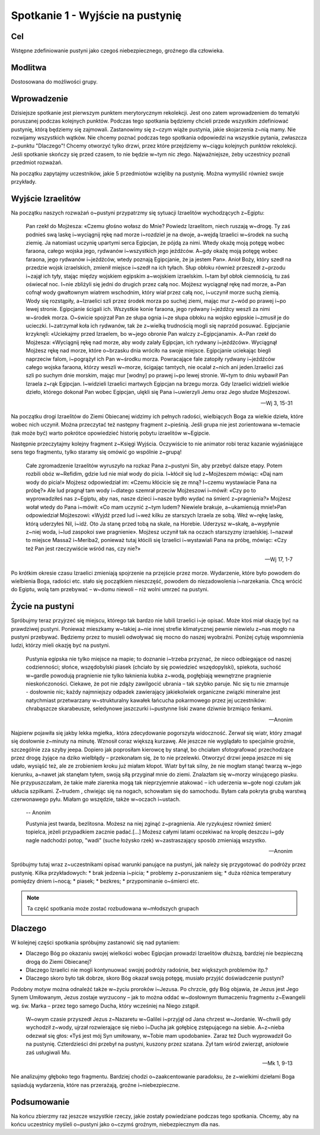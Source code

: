 ***************************************************************
Spotkanie 1 - Wyjście na pustynię
***************************************************************

==================================
Cel
==================================

Wstępne zdefiniowanie pustyni jako czegoś niebezpiecznego, groźnego dla człowieka.

====================================
Modlitwa
====================================

Dostosowana do możliwości grupy.

=========================================
Wprowadzenie
=========================================

Dzisiejsze spotkanie jest pierwszym punktem merytorycznym rekolekcji. Jest ono zatem wprowadzeniem do tematyki poruszanej podczas kolejnych punktów. Podczas tego spotkania będziemy chcieli przede wszystkim zdefiniować pustynię, którą będziemy się zajmowali. Zastanowimy się z~czym wiąże pustynia, jakie skojarzenia z~nią mamy. Nie rozwijamy wszystkich wątków. Nie chcemy poznać podczas tego spotkania odpowiedzi na wszystkie pytania, zwłaszcza z~punktu "Dlaczego"! Chcemy otworzyć tylko drzwi, przez które przejdziemy w~ciągu kolejnych punktów rekolekcji. Jeśli spotkanie skończy się przed czasem, to nie będzie w~tym nic złego. Najważniejsze, żeby uczestnicy poznali przedmiot rozważań.

Na początku zapytajmy uczestników, jakie 5 przedmiotów wzięliby na pustynię. Można wymyślić również swoje przykłady.

.. hlist::
   :columns: 3

   * Trylogię Tolkiena
   * Internet bezprzewodowy
   * Puchowy śpiwór
   * Książeczkę do Gorzkich żali
   * Świeczkę
   * 5 litrów wody
   * liczydło
   * łopatę
   * wielbłąda
   * klepsydrę
   * lód
   * chleb
   * łyżeczkę
   * pastę i~szczoteczkę do mysia zębów
   * GPS
   * mini odtwarzacz DVD
   * odtwarzacz mp3
   * namiot
   * ulubiony obraz
   * kąpielówki

=========================================
Wyjście Izraelitów
=========================================

Na  początku naszych rozważań o~pustyni przypatrzmy się sytuacji Izraelitów wychodzących z~Egiptu:

   Pan rzekł do Mojżesza: «Czemu głośno wołasz do Mnie? Powiedz Izraelitom, niech ruszają w~drogę. Ty zaś podnieś swą laskę i~wyciągnij rękę nad morze i~rozdziel je na dwoje, a~wejdą Izraelici w~środek na suchą ziemię. Ja natomiast uczynię upartymi serca Egipcjan, że pójdą za nimi. Wtedy okażę moją potęgę wobec faraona, całego wojska jego, rydwanów i~wszystkich jego jeźdźców. A~gdy okażę moją potęgę wobec faraona, jego rydwanów i~jeźdźców, wtedy poznają Egipcjanie, że ja jestem Pan». Anioł Boży, który szedł na przedzie wojsk izraelskich, zmienił miejsce i~szedł na ich tyłach. Słup obłoku również przeszedł z~przodu i~zajął ich tyły, stając między wojskiem egipskim a~wojskiem izraelskim. I~tam był obłok ciemnością, tu zaś oświecał noc. I~nie zbliżyli się jedni do drugich przez całą noc. Mojżesz wyciągnął rękę nad morze, a~Pan cofnął wody gwałtownym wiatrem wschodnim, który wiał przez całą noc, i~uczynił morze suchą ziemią. Wody się rozstąpiły, a~Izraelici szli przez środek morza po suchej ziemi, mając mur z~wód po prawej i~po lewej stronie. Egipcjanie ścigali ich. Wszystkie konie faraona, jego rydwany i~jeźdźcy weszli za nimi w~środek morza. O~świcie spojrzał Pan ze słupa ognia i~ze słupa obłoku na wojsko egipskie i~zmusił je do ucieczki. I~zatrzymał koła ich rydwanów, tak że z~wielką trudnością mogli się naprzód posuwać. Egipcjanie krzyknęli: «Uciekajmy przed Izraelem, bo w~jego obronie Pan walczy z~Egipcjanami». A~Pan rzekł do Mojżesza: «Wyciągnij rękę nad morze, aby wody zalały Egipcjan, ich rydwany i~jeźdźców». Wyciągnął Mojżesz rękę nad morze, które o~brzasku dnia wróciło na swoje miejsce. Egipcjanie uciekając biegli naprzeciw falom, i~pogrążył ich Pan w~środku morza. Powracające fale zatopiły rydwany i~jeźdźców całego wojska faraona, którzy weszli w~morze, ścigając tamtych, nie ocalał z~nich ani jeden.Izraelici zaś szli po suchym dnie morskim, mając mur [wodny] po prawej i~po lewej stronie. W~tym to dniu wybawił Pan Izraela z~rąk Egipcjan. I~widzieli Izraelici martwych Egipcjan na brzegu morza. Gdy Izraelici widzieli wielkie dzieło, którego dokonał Pan wobec Egipcjan, ulękli się Pana i~uwierzyli Jemu oraz Jego słudze Mojżeszowi.

   -- Wj 3, 15-31

Na początku drogi Izraelitów do Ziemi Obiecanej widzimy ich pełnych radości, wielbiących Boga za wielkie dzieła, które wobec nich uczynił. Można przeczytać też następny fragment z~pieśnią. Jeśli grupa nie jest zorientowana w~temacie (tak może być) warto pokrótce opowiedzieć historię pobytu izraelitów w~Egipcie.

Następnie przeczytajmy kolejny fragment z~Księgi Wyjścia. Oczywiście to nie animator robi teraz kazanie wyjaśniające sens tego fragmentu, tylko staramy się omówić go wspólnie z~grupą!

   Całe zgromadzenie Izraelitów wyruszyło na rozkaz Pana z~pustyni Sin, aby przebyć dalsze etapy. Potem rozbili obóz w~Refidim, gdzie lud nie miał wody do picia. I~kłócił się lud z~Mojżeszem mówiąc: «Daj nam wody do picia!» Mojżesz odpowiedział im: «Czemu kłócicie się ze mną? I~czemu wystawiacie Pana na próbę?» Ale lud pragnął tam wody i~dlatego szemrał przeciw Mojżeszowi i~mówił: «Czy po to wyprowadziłeś nas z~Egiptu, aby nas, nasze dzieci i~nasze bydło wydać na śmierć z~pragnienia?» Mojżesz wołał wtedy do Pana i~mówił: «Co mam uczynić z~tym ludem? Niewiele brakuje, a~ukamienują mnie!»Pan odpowiedział Mojżeszowi: «Wyjdź przed lud i~weź kilku ze starszych Izraela ze sobą. Weź w~rękę laskę, którą uderzyłeś Nil, i~idź. Oto Ja stanę przed tobą na skale, na Horebie. Uderzysz w~skałę, a~wypłynie z~niej woda, i~lud zaspokoi swe pragnienie». Mojżesz uczynił tak na oczach starszyzny izraelskiej. I~nazwał to miejsce Massa2  i~Meriba2, ponieważ tutaj kłócili się Izraelici i~wystawiali Pana na próbę, mówiąc: «Czy też Pan jest rzeczywiście wśród nas, czy nie?»

   -- Wj 17, 1-7

Po krótkim okresie czasu Izraelici zmieniają spojrzenie na przejście przez morze. Wydarzenie, które było powodem do wielbienia Boga, radości etc. stało się początkiem nieszczęść, powodem do niezadowolenia i~narzekania. Chcą wrócić do Egiptu, wolą tam przebywać – w~domu niewoli – niż wolni umrzeć na pustyni.

=========================================
Życie na pustyni
=========================================

Spróbujmy teraz przyjrzeć się miejscu, którego tak bardzo nie lubili Izraelici i~je opisać. Może ktoś miał okazję być na prawdziwej pustyni. Ponieważ mieszkamy w~takiej a~nie innej strefie klimatycznej pewnie niewielu z~nas mogło na pustyni przebywać. Będziemy przez to musieli odwoływać się mocno do naszej wyobraźni. Poniżej  cytuję wspomnienia ludzi, którzy mieli okazję być na pustyni.

   Pustynia egipska nie tylko miejsce na mapie; to doznanie i~trzeba przyznać, że nieco odbiegające od naszej codzienności; słońce, wszędobylski piasek (chciało by się powiedzieć wszędopylski), spiekota, suchość w~gardle powodują pragnienie nie tylko łaknienia kubka z~wodą, pogłębiają wewnętrzne pragnienie nieskończoności. Ciekawe, że pot nie zdąży zawilgocić ubrania – tak szybko paruje. Nic się tu nie zmarnuje - dosłownie nic; każdy najmniejszy odpadek zawierający jakiekolwiek organiczne związki mineralne jest natychmiast przetwarzany w~strukturalny kawałek łańcucha pokarmowego przez jej uczestników: chrabąszcze skarabeusze, seledynowe jaszczurki i~pustynne liski zwane dziwnie brzmiąco fenkami.

   -- Anonim

Najpierw pojawiła się jakby lekka mgiełka,. która zdecydowanie pogorszyła widoczność. Zerwał się wiatr, który zmagał się dosłownie z~minuty na minutę. Wznosił coraz większą kurzawę. Ale jeszcze nie wyglądało to specjalnie groźnie, szczególnie zza szyby jeepa. Dopiero jak poprosiłam kierowcę by stanął, bo chciałam sfotografować przechodzące przez drogę żyjące na dziko wielbłądy – przekonałam się, że to nie przelewki. Otworzyć drzwi jeepa jeszcze mi się udało, wysiąść też, ale ze zrobieniem kroku już miałam kłopot. Wiatr był tak silny, że nie mogłam stanąć twarzą w~jego kierunku, a~nawet jak stanęłam tyłem, swoją siłą przyginał mnie do ziemi. Znalazłam się w~morzy wirującego piasku. Nie przypuszczałam, że takie małe ziarenka mogą tak nieprzyjemnie atakować – ich uderzenia w~gołe nogi czułam jak ukłucia szpilkami. Z~trudem , chwiejąc się na nogach, schowałam się do samochodu. Byłam cała pokryta grubą warstwą czerwonawego pyłu. Miałam go wszędzie, także w~oczach i~ustach.

   -- Anonim

   Pustynia jest twarda, bezlitosna. Możesz na niej zginąć z~pragnienia. Ale ryzykujesz również śmierć topielca, jeżeli przypadkiem zacznie padać.[...] Możesz całymi latami oczekiwać na kroplę deszczu i~gdy nagle nadchodzi potop, "wadi" (suche łożysko rzek) w~zastraszający sposób zmieniają wszystko.

   -- Anonim

Spróbujmy tutaj wraz z~uczestnikami opisać warunki panujące na pustyni, jak należy się przygotować do podróży przez pustynię. Kilka przykładowych:
* brak jedzenia i~picia;
* problemy z~poruszaniem się;
* duża różnica temperatury pomiędzy dniem i~nocą;
* piasek;
* bezkres;
* przypominanie o~śmierci etc.

.. note:: Ta część spotkania może zostać rozbudowana w~młodszych grupach

=========================================
Dlaczego
=========================================

W kolejnej części spotkania spróbujmy zastanowić się nad pytaniem:

* Dlaczego Bóg po okazaniu swojej wielkości wobec Egipcjan prowadzi Izraelitów dłuższą, bardziej nie bezpieczną drogą do Ziemi Obiecanej?

* Dlaczego Izraelici nie mogli kontynuować swojej podróży radośnie, bez większych problemów itp.?

* Dlaczego skoro było tak dobrze, skoro Bóg okazał swoją potęgę, musiało  przyjść doświadczenie pustyni?


Podobny motyw można odnaleźć także w~życiu proroków i~Jezusa. Po chrzcie, gdy Bóg objawia, że Jezus jest Jego Synem Umiłowanym, Jezus zostaje wyrzucony – jak to można oddać w~dosłownym tłumaczeniu fragmentu z~Ewangelii wg. św. Marka – przez tego samego Ducha, który wcześniej na Niego zstąpił.

   W~owym czasie przyszedł Jezus z~Nazaretu w~Galilei i~przyjął od Jana chrzest w~Jordanie. W~chwili gdy wychodził z~wody, ujrzał rozwierające się niebo i~Ducha jak gołębicę zstępującego na siebie. A~z~nieba odezwał się głos: «Tyś jest mój Syn umiłowany, w~Tobie mam upodobanie». Zaraz też Duch wyprowadził Go na pustynię. Czterdzieści dni przebył na pustyni, kuszony przez szatana. Żył tam wśród zwierząt, aniołowie zaś usługiwali Mu.

   -- Mk 1, 9-13

Nie analizujmy głęboko tego fragmentu. Bardziej chodzi o~zaakcentowanie paradoksu, że z~wielkimi dziełami Boga sąsiadują wydarzenia, które nas przerażają, groźne i~niebezpieczne.

=========================================
Podsumowanie
=========================================

Na końcu zbierzmy raz jeszcze wszystkie rzeczy, jakie zostały powiedziane podczas tego spotkania. Chcemy, aby na końcu uczestnicy myśleli o~pustyni jako o~czymś groźnym, niebezpiecznym dla nas.
